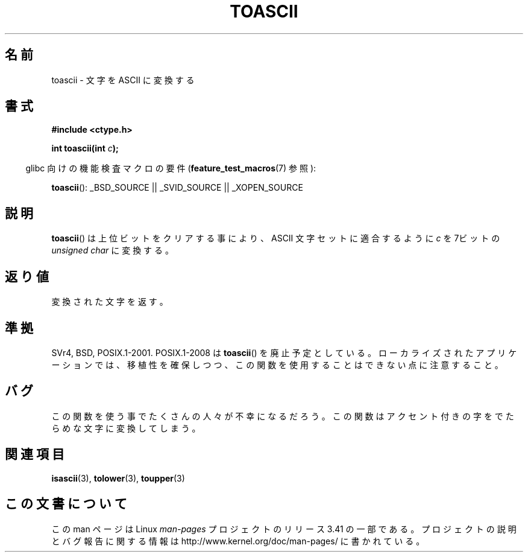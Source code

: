 .\" Hey Emacs! This file is -*- nroff -*- source.
.\" Copyright (c) 1995 by Jim Van Zandt <jrv@vanzandt.mv.com>
.\"
.\" Permission is granted to make and distribute verbatim copies of this
.\" manual provided the copyright notice and this permission notice are
.\" preserved on all copies.
.\"
.\" Permission is granted to copy and distribute modified versions of this
.\" manual under the conditions for verbatim copying, provided that the
.\" entire resulting derived work is distributed under the terms of a
.\" permission notice identical to this one.
.\"
.\" Since the Linux kernel and libraries are constantly changing, this
.\" manual page may be incorrect or out-of-date.  The author(s) assume no
.\" responsibility for errors or omissions, or for damages resulting from
.\" the use of the information contained herein.  The author(s) may not
.\" have taken the same level of care in the production of this manual,
.\" which is licensed free of charge, as they might when working
.\" professionally.
.\"
.\" Formatted or processed versions of this manual, if unaccompanied by
.\" the source, must acknowledge the copyright and authors of this work.
.\" License.
.\"
.\" Added BUGS section, aeb, 950919
.\"
.\"*******************************************************************
.\"
.\" This file was generated with po4a. Translate the source file.
.\"
.\"*******************************************************************
.TH TOASCII 3 2009\-03\-15 GNU "Linux Programmer's Manual"
.SH 名前
toascii \- 文字を ASCII に変換する
.SH 書式
.nf
\fB#include <ctype.h>\fP
.sp
\fBint toascii(int \fP\fIc\fP\fB);\fP
.fi
.sp
.in -4n
glibc 向けの機能検査マクロの要件 (\fBfeature_test_macros\fP(7)  参照):
.in
.sp
\fBtoascii\fP(): _BSD_SOURCE || _SVID_SOURCE || _XOPEN_SOURCE
.SH 説明
\fBtoascii\fP()  は上位ビットをクリアする事により、 ASCII 文字セットに適合するように \fIc\fP を 7ビットの \fIunsigned
char\fP に変換する。
.SH 返り値
変換された文字を返す。
.SH 準拠
SVr4, BSD, POSIX.1\-2001.  POSIX.1\-2008 は \fBtoascii\fP()  を廃止予定としている。
ローカライズされたアプリケーションでは、移植性を確保しつつ、 この関数を使用することはできない点に注意すること。
.SH バグ
この関数を使う事でたくさんの人々が不幸になるだろう。 この関数はアクセント付きの字をでたらめな文字に変換してしまう。
.SH 関連項目
\fBisascii\fP(3), \fBtolower\fP(3), \fBtoupper\fP(3)
.SH この文書について
この man ページは Linux \fIman\-pages\fP プロジェクトのリリース 3.41 の一部
である。プロジェクトの説明とバグ報告に関する情報は
http://www.kernel.org/doc/man\-pages/ に書かれている。

